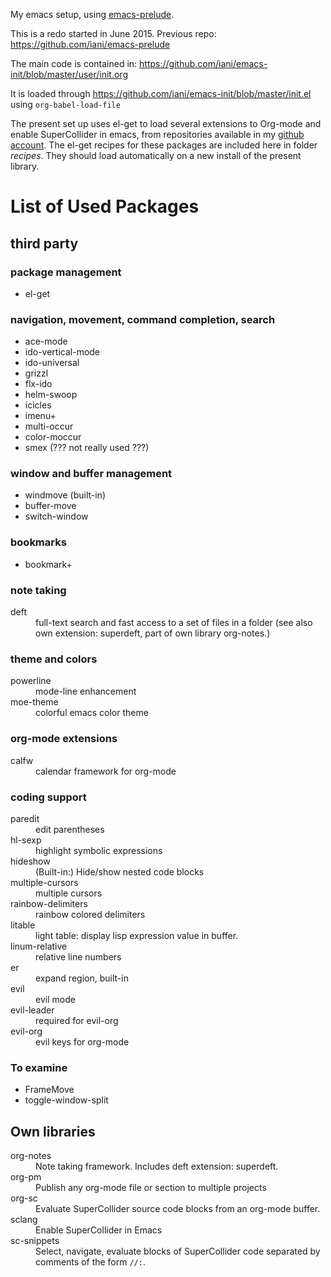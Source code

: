 My emacs setup, using  [[https://github.com/bbatsov/prelude][emacs-prelude]].

This is a redo started in June 2015.  Previous repo: https://github.com/iani/emacs-prelude

The main code is contained in: https://github.com/iani/emacs-init/blob/master/user/init.org

It is loaded through https://github.com/iani/emacs-init/blob/master/init.el using =org-babel-load-file=

The present set up uses el-get to load several extensions to Org-mode and enable SuperCollider in emacs, from repositories available in my [[https://github.com/iani][github account]].  The el-get recipes for these packages are included here in folder [[recipes]].  They should load automatically on a new install of the present library.

* List of Used Packages
** third party
*** package management

- el-get

*** navigation, movement, command completion, search
- ace-mode
- ido-vertical-mode
- ido-universal
- grizzl
- flx-ido
- helm-swoop
- icicles
- imenu+
- multi-occur
- color-moccur
- smex (??? not really used ???)

*** window and buffer management
- windmove (built-in)
- buffer-move
- switch-window
*** bookmarks
- bookmark+

*** note taking
- deft :: full-text search and fast access to a set of files in a folder (see also own extension: superdeft, part of own library org-notes.)
*** theme and colors

- powerline :: mode-line enhancement
- moe-theme :: colorful emacs color theme

*** org-mode extensions
- calfw :: calendar framework for org-mode

*** coding support
- paredit :: edit parentheses
- hl-sexp :: highlight symbolic expressions
- hideshow :: (Built-in:) Hide/show nested code blocks
- multiple-cursors :: multiple cursors
- rainbow-delimiters :: rainbow colored delimiters
- litable :: light table: display lisp expression value in buffer.
- linum-relative :: relative line numbers
- er :: expand region, built-in
- evil :: evil mode
- evil-leader :: required for evil-org
- evil-org :: evil keys for org-mode

*** To examine

- FrameMove
- toggle-window-split
** Own libraries

- org-notes :: Note taking framework.  Includes deft extension: superdeft.
- org-pm :: Publish any org-mode file or section to multiple projects
- org-sc :: Evaluate SuperCollider source code blocks from an org-mode buffer.
- sclang :: Enable SuperCollider in Emacs
- sc-snippets :: Select, navigate, evaluate blocks of SuperCollider code separated by comments of the form =//:=.
